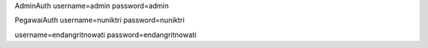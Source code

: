 AdminAuth
username=admin
password=admin

PegawaiAuth
username=nuniktri
password=nuniktri

username=endangritnowati
password=endangritnowati
